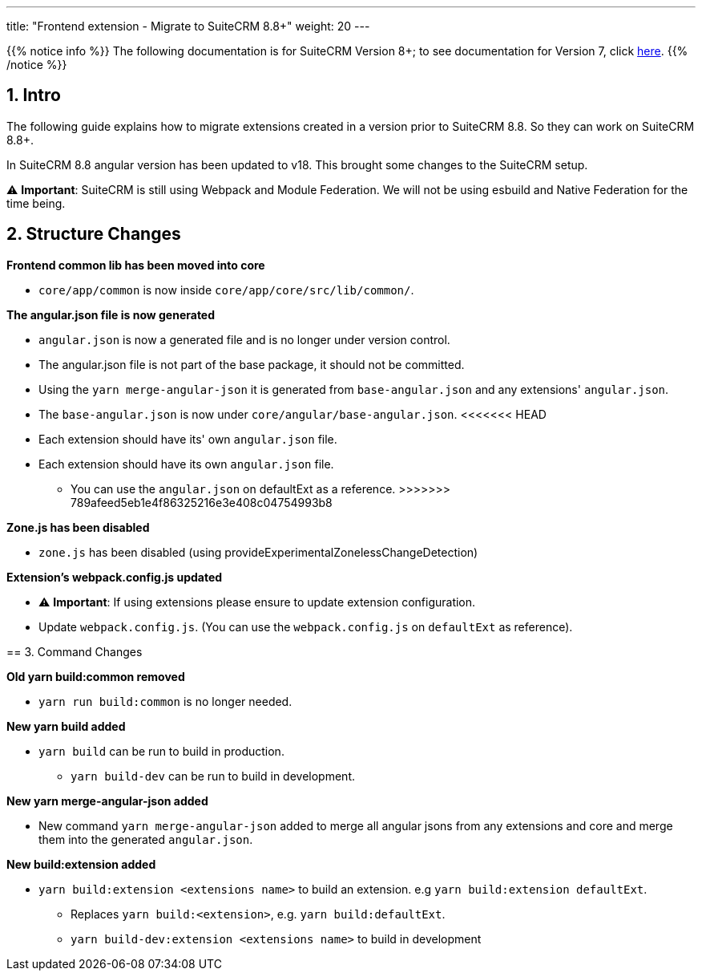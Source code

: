 ---
title: "Frontend extension - Migrate to SuiteCRM 8.8+"
weight: 20
---

:imagesdir: /images/en/8.x/developer/extensions/front-end/migration

{{% notice info %}}
The following documentation is for SuiteCRM Version 8+; to see documentation for Version 7, click link:../../../../../../developer/introduction[here].
{{% /notice %}}


== 1. Intro

The following guide explains how to migrate extensions created in a version prior to SuiteCRM 8.8. So they can work on SuiteCRM 8.8+.

In SuiteCRM 8.8 angular version has been updated to v18. This brought some changes to the SuiteCRM setup.

⚠️ *Important*: SuiteCRM is still using Webpack and Module Federation. We will not be using esbuild and Native Federation for the time being.

== 2. Structure Changes

**Frontend common lib has been moved into core**

* `core/app/common` is now inside `core/app/core/src/lib/common/`.

**The angular.json file is now generated**

* `angular.json` is now a generated file and is no longer under version control.
* The angular.json file is not part of the base package, it should not be committed.
* Using the `yarn merge-angular-json` it is generated from `base-angular.json` and any extensions' `angular.json`.
* The `base-angular.json` is now under `core/angular/base-angular.json`.
<<<<<<< HEAD
* Each extension should have its' own `angular.json` file.
=======
* Each extension should have its own `angular.json` file.
** You can use the `angular.json` on defaultExt as a reference.
>>>>>>> 789afeed5eb1e4f86325216e3e408c04754993b8

*Zone.js has been disabled*

* `zone.js` has been disabled (using provideExperimentalZonelessChangeDetection)

*Extension's webpack.config.js updated*

* ⚠️ *Important*: If using extensions please ensure to update extension configuration.

* Update `webpack.config.js`. (You can use the `webpack.config.js` on `defaultExt` as reference).

== 3. Command Changes

*Old yarn build:common removed*

* `yarn run build:common` is no longer needed.

*New yarn build added*

* `yarn build` can be run to build in production.
** `yarn build-dev` can be run to build in development.

*New yarn merge-angular-json added*

* New command `yarn merge-angular-json` added to merge all angular jsons from any extensions and core and merge them into the generated `angular.json`.


*New build:extension added*

* `yarn build:extension <extensions name>` to build an extension. e.g `yarn build:extension defaultExt`.
** Replaces `yarn build:<extension>`, e.g. `yarn build:defaultExt`.
** `yarn build-dev:extension <extensions name>` to build in development









